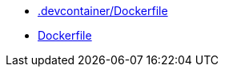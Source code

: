 * xref:AUTO-GENERATED:-devcontainer/Dockerfile.adoc[.devcontainer/Dockerfile]
* xref:AUTO-GENERATED:Dockerfile.adoc[Dockerfile]
